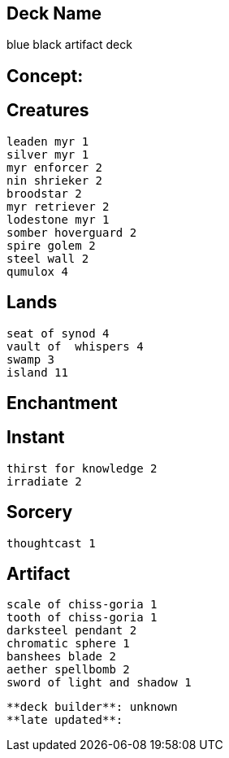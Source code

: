 == Deck Name
blue black artifact deck



== Concept:

== Creatures
----
leaden myr 1
silver myr 1
myr enforcer 2
nin shrieker 2
broodstar 2
myr retriever 2
lodestone myr 1
somber hoverguard 2
spire golem 2
steel wall 2
qumulox 4
----


== Lands 
----
seat of synod 4
vault of  whispers 4
swamp 3
island 11
----


== Enchantment
----
----


== Instant
----
thirst for knowledge 2
irradiate 2
----


== Sorcery
----
thoughtcast 1
----


== Artifact
----
scale of chiss-goria 1
tooth of chiss-goria 1
darksteel pendant 2
chromatic sphere 1
banshees blade 2
aether spellbomb 2
sword of light and shadow 1
----



----
**deck builder**: unknown
**late updated**:
----